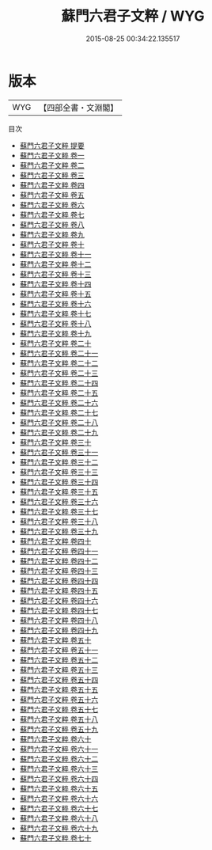 #+TITLE: 蘇門六君子文粹 / WYG
#+DATE: 2015-08-25 00:34:22.135517
* 版本
 |       WYG|【四部全書・文淵閣】|
目次
 - [[file:KR4h0062_000.txt::000-1a][蘇門六君子文粹 提要]]
 - [[file:KR4h0062_001.txt::001-1a][蘇門六君子文粹 卷一]]
 - [[file:KR4h0062_002.txt::002-1a][蘇門六君子文粹 卷二]]
 - [[file:KR4h0062_003.txt::003-1a][蘇門六君子文粹 卷三]]
 - [[file:KR4h0062_004.txt::004-1a][蘇門六君子文粹 卷四]]
 - [[file:KR4h0062_005.txt::005-1a][蘇門六君子文粹 卷五]]
 - [[file:KR4h0062_006.txt::006-1a][蘇門六君子文粹 卷六]]
 - [[file:KR4h0062_007.txt::007-1a][蘇門六君子文粹 卷七]]
 - [[file:KR4h0062_008.txt::008-1a][蘇門六君子文粹 卷八]]
 - [[file:KR4h0062_009.txt::009-1a][蘇門六君子文粹 卷九]]
 - [[file:KR4h0062_010.txt::010-1a][蘇門六君子文粹 卷十]]
 - [[file:KR4h0062_011.txt::011-1a][蘇門六君子文粹 卷十一]]
 - [[file:KR4h0062_012.txt::012-1a][蘇門六君子文粹 卷十二]]
 - [[file:KR4h0062_013.txt::013-1a][蘇門六君子文粹 卷十三]]
 - [[file:KR4h0062_014.txt::014-1a][蘇門六君子文粹 卷十四]]
 - [[file:KR4h0062_015.txt::015-1a][蘇門六君子文粹 卷十五]]
 - [[file:KR4h0062_016.txt::016-1a][蘇門六君子文粹 卷十六]]
 - [[file:KR4h0062_017.txt::017-1a][蘇門六君子文粹 卷十七]]
 - [[file:KR4h0062_018.txt::018-1a][蘇門六君子文粹 卷十八]]
 - [[file:KR4h0062_019.txt::019-1a][蘇門六君子文粹 卷十九]]
 - [[file:KR4h0062_020.txt::020-1a][蘇門六君子文粹 卷二十]]
 - [[file:KR4h0062_021.txt::021-1a][蘇門六君子文粹 卷二十一]]
 - [[file:KR4h0062_022.txt::022-1a][蘇門六君子文粹 卷二十二]]
 - [[file:KR4h0062_023.txt::023-1a][蘇門六君子文粹 卷二十三]]
 - [[file:KR4h0062_024.txt::024-1a][蘇門六君子文粹 卷二十四]]
 - [[file:KR4h0062_025.txt::025-1a][蘇門六君子文粹 卷二十五]]
 - [[file:KR4h0062_026.txt::026-1a][蘇門六君子文粹 卷二十六]]
 - [[file:KR4h0062_027.txt::027-1a][蘇門六君子文粹 卷二十七]]
 - [[file:KR4h0062_028.txt::028-1a][蘇門六君子文粹 卷二十八]]
 - [[file:KR4h0062_029.txt::029-1a][蘇門六君子文粹 卷二十九]]
 - [[file:KR4h0062_030.txt::030-1a][蘇門六君子文粹 卷三十]]
 - [[file:KR4h0062_031.txt::031-1a][蘇門六君子文粹 卷三十一]]
 - [[file:KR4h0062_032.txt::032-1a][蘇門六君子文粹 卷三十二]]
 - [[file:KR4h0062_033.txt::033-1a][蘇門六君子文粹 卷三十三]]
 - [[file:KR4h0062_034.txt::034-1a][蘇門六君子文粹 卷三十四]]
 - [[file:KR4h0062_035.txt::035-1a][蘇門六君子文粹 卷三十五]]
 - [[file:KR4h0062_036.txt::036-1a][蘇門六君子文粹 卷三十六]]
 - [[file:KR4h0062_037.txt::037-1a][蘇門六君子文粹 卷三十七]]
 - [[file:KR4h0062_038.txt::038-1a][蘇門六君子文粹 卷三十八]]
 - [[file:KR4h0062_039.txt::039-1a][蘇門六君子文粹 卷三十九]]
 - [[file:KR4h0062_040.txt::040-1a][蘇門六君子文粹 卷四十]]
 - [[file:KR4h0062_041.txt::041-1a][蘇門六君子文粹 卷四十一]]
 - [[file:KR4h0062_042.txt::042-1a][蘇門六君子文粹 卷四十二]]
 - [[file:KR4h0062_043.txt::043-1a][蘇門六君子文粹 卷四十三]]
 - [[file:KR4h0062_044.txt::044-1a][蘇門六君子文粹 卷四十四]]
 - [[file:KR4h0062_045.txt::045-1a][蘇門六君子文粹 卷四十五]]
 - [[file:KR4h0062_046.txt::046-1a][蘇門六君子文粹 卷四十六]]
 - [[file:KR4h0062_047.txt::047-1a][蘇門六君子文粹 卷四十七]]
 - [[file:KR4h0062_048.txt::048-1a][蘇門六君子文粹 卷四十八]]
 - [[file:KR4h0062_049.txt::049-1a][蘇門六君子文粹 卷四十九]]
 - [[file:KR4h0062_050.txt::050-1a][蘇門六君子文粹 卷五十]]
 - [[file:KR4h0062_051.txt::051-1a][蘇門六君子文粹 卷五十一]]
 - [[file:KR4h0062_052.txt::052-1a][蘇門六君子文粹 卷五十二]]
 - [[file:KR4h0062_053.txt::053-1a][蘇門六君子文粹 卷五十三]]
 - [[file:KR4h0062_054.txt::054-1a][蘇門六君子文粹 卷五十四]]
 - [[file:KR4h0062_055.txt::055-1a][蘇門六君子文粹 卷五十五]]
 - [[file:KR4h0062_056.txt::056-1a][蘇門六君子文粹 卷五十六]]
 - [[file:KR4h0062_057.txt::057-1a][蘇門六君子文粹 卷五十七]]
 - [[file:KR4h0062_058.txt::058-1a][蘇門六君子文粹 卷五十八]]
 - [[file:KR4h0062_059.txt::059-1a][蘇門六君子文粹 卷五十九]]
 - [[file:KR4h0062_060.txt::060-1a][蘇門六君子文粹 卷六十]]
 - [[file:KR4h0062_061.txt::061-1a][蘇門六君子文粹 卷六十一]]
 - [[file:KR4h0062_062.txt::062-1a][蘇門六君子文粹 卷六十二]]
 - [[file:KR4h0062_063.txt::063-1a][蘇門六君子文粹 卷六十三]]
 - [[file:KR4h0062_064.txt::064-1a][蘇門六君子文粹 卷六十四]]
 - [[file:KR4h0062_065.txt::065-1a][蘇門六君子文粹 卷六十五]]
 - [[file:KR4h0062_066.txt::066-1a][蘇門六君子文粹 卷六十六]]
 - [[file:KR4h0062_067.txt::067-1a][蘇門六君子文粹 卷六十七]]
 - [[file:KR4h0062_068.txt::068-1a][蘇門六君子文粹 卷六十八]]
 - [[file:KR4h0062_069.txt::069-1a][蘇門六君子文粹 卷六十九]]
 - [[file:KR4h0062_070.txt::070-1a][蘇門六君子文粹 卷七十]]

